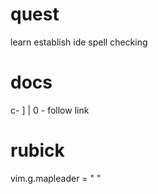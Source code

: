 * quest
learn
establish ide
spell checking

* docs
c- ] | 0 - follow link

* rubick
vim.g.mapleader = " "
